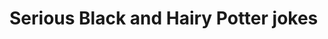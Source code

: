 :PROPERTIES:
:Author: katsurap_yo
:Score: 1
:DateUnix: 1573175753.0
:DateShort: 2019-Nov-08
:END:

* Serious Black and Hairy Potter jokes
  :PROPERTIES:
  :CUSTOM_ID: serious-black-and-hairy-potter-jokes
  :END: